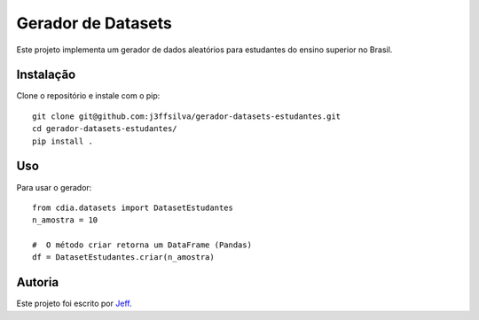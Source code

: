 Gerador de Datasets
========

.. image:: https://img.shields.io/pypi/v/cdia3.svg
    :target: https://pypi.python.org/pypi/cdia3
    :alt: Latest PyPI version

.. image:: https://travis-ci.org/kragniz/cookiecutter-pypackage-minimal.png
   :target: https://travis-ci.org/kragniz/cookiecutter-pypackage-minimal
   :alt: Latest Travis CI build status

Este projeto implementa um gerador de dados aleatórios para estudantes do ensino superior no Brasil.

Instalação
------------

Clone o repositório e instale com o pip::

  git clone git@github.com:j3ffsilva/gerador-datasets-estudantes.git
  cd gerador-datasets-estudantes/
  pip install .


Uso
-----

Para usar o gerador::

  from cdia.datasets import DatasetEstudantes
  n_amostra = 10

  #  O método criar retorna um DataFrame (Pandas)
  df = DatasetEstudantes.criar(n_amostra)

Autoria
-------

Este projeto foi escrito por `Jeff <silvajo@pucsp.br>`_.
